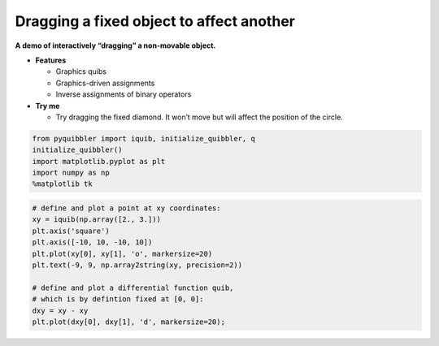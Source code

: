 Dragging a fixed object to affect another
-----------------------------------------

**A demo of interactively “dragging” a non-movable object.**

-  **Features**

   -  Graphics quibs
   -  Graphics-driven assignments
   -  Inverse assignments of binary operators

-  **Try me**

   -  Try dragging the fixed diamond. It won’t move but will affect the
      position of the circle.

.. code:: python

    from pyquibbler import iquib, initialize_quibbler, q
    initialize_quibbler()
    import matplotlib.pyplot as plt
    import numpy as np
    %matplotlib tk

.. code:: python

    # define and plot a point at xy coordinates:
    xy = iquib(np.array([2., 3.]))
    plt.axis('square')
    plt.axis([-10, 10, -10, 10])
    plt.plot(xy[0], xy[1], 'o', markersize=20)
    plt.text(-9, 9, np.array2string(xy, precision=2))
    
    # define and plot a differential function quib, 
    # which is by defintion fixed at [0, 0]:
    dxy = xy - xy
    plt.plot(dxy[0], dxy[1], 'd', markersize=20);
.. image:: ../images/demo_gif/quibdemo_dragging_fixed_object.gif
